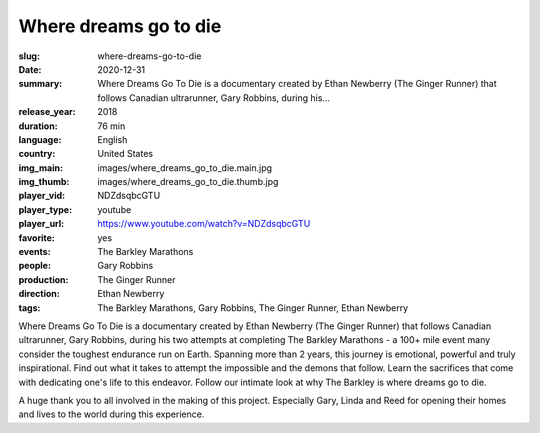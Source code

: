 Where dreams go to die
######################

:slug: where-dreams-go-to-die
:date: 2020-12-31
:summary: Where Dreams Go To Die is a documentary created by Ethan Newberry (The Ginger Runner) that follows Canadian ultrarunner, Gary Robbins, during his...
:release_year: 2018
:duration: 76 min
:language: English
:country: United States
:img_main: images/where_dreams_go_to_die.main.jpg
:img_thumb: images/where_dreams_go_to_die.thumb.jpg
:player_vid: NDZdsqbcGTU
:player_type: youtube
:player_url: https://www.youtube.com/watch?v=NDZdsqbcGTU
:favorite: yes
:events: The Barkley Marathons
:people: Gary Robbins
:production: The Ginger Runner
:direction: Ethan Newberry
:tags: The Barkley Marathons, Gary Robbins, The Ginger Runner, Ethan Newberry

Where Dreams Go To Die is a documentary created by Ethan Newberry (The Ginger Runner) that follows Canadian ultrarunner, Gary Robbins, during his two attempts at completing The Barkley Marathons - a 100+ mile event many consider the toughest endurance run on Earth. Spanning more than 2 years, this journey is emotional, powerful and truly inspirational. Find out what it takes to attempt the impossible and the demons that follow. Learn the sacrifices that come with dedicating one's life to this endeavor. Follow our intimate look at why The Barkley is where dreams go to die.

A huge thank you to all involved in the making of this project. Especially Gary, Linda and Reed for opening their homes and lives to the world during this experience.
